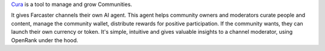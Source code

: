 `Cura <https://cura.openrank.com>`_ is a tool to manage and grow Communities.

It gives Farcaster channels their own AI agent.
This agent helps community owners and moderators curate people and content,
manage the community wallet, distribute rewards for positive participation.
If the community wants, they can launch their own currency or token.
It's simple, intuitive and gives valuable insights to a channel moderator,
using OpenRank under the hood.
